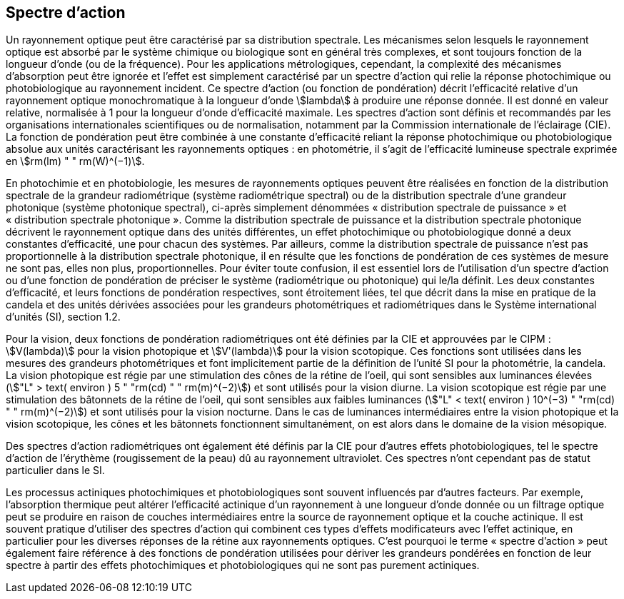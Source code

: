 == Spectre d’action

Un rayonnement optique peut être caractérisé par sa distribution spectrale. Les mécanismes selon lesquels le rayonnement optique est absorbé par le système chimique ou biologique sont en général très complexes, et sont toujours fonction de la longueur d’onde (ou de la fréquence). Pour les applications métrologiques, cependant, la complexité des mécanismes d’absorption peut être ignorée et l’effet est simplement caractérisé par un spectre d’action qui relie la réponse photochimique ou photobiologique au rayonnement incident. Ce spectre d’action (ou fonction de pondération) décrit l’efficacité relative d’un rayonnement optique monochromatique à la longueur d’onde stem:[lambda] à produire une réponse donnée. Il est donné en valeur relative, normalisée à 1 pour la longueur d’onde d’efficacité maximale. Les spectres d’action sont définis et recommandés par les organisations internationales scientifiques ou de normalisation, notamment par la Commission internationale de l’éclairage (CIE). La fonction de pondération peut être combinée à une constante d’efficacité reliant la réponse photochimique ou photobiologique absolue aux unités caractérisant les rayonnements optiques : en photométrie, il s’agit de l’efficacité lumineuse spectrale exprimée en stem:[rm(lm) " " rm(W)^(−1)].

En photochimie et en photobiologie, les mesures de rayonnements optiques peuvent être réalisées en fonction de la distribution spectrale de la grandeur radiométrique (système radiométrique spectral) ou de la distribution spectrale d’une grandeur photonique (système photonique spectral), ci-après simplement dénommées «&nbsp;distribution spectrale de puissance&nbsp;» et «&nbsp;distribution spectrale photonique&nbsp;». Comme la distribution spectrale de puissance et la distribution spectrale photonique décrivent le rayonnement optique dans des unités différentes, un effet photochimique ou photobiologique donné a deux constantes d’efficacité, une pour chacun des systèmes. Par ailleurs, comme la distribution spectrale de puissance n’est pas proportionnelle à la distribution spectrale photonique, il en résulte que les fonctions de pondération de ces systèmes de mesure ne sont pas, elles non plus, proportionnelles. Pour éviter toute confusion, il est essentiel lors de l’utilisation d’un spectre d’action ou d’une fonction de pondération de préciser le système (radiométrique ou photonique) qui le/la définit. Les deux constantes d’efficacité, et leurs fonctions de pondération respectives, sont étroitement liées, tel que décrit dans la mise en pratique de la candela et des unités dérivées associées pour les grandeurs photométriques et radiométriques dans le Système international d’unités (SI), section 1.2.

Pour la vision, deux fonctions de pondération radiométriques ont été définies par la CIE et approuvées par le CIPM : stem:[V(lambda)] pour la vision photopique et stem:[Vʹ(lambda)] pour la vision scotopique. Ces fonctions sont utilisées dans les mesures des grandeurs photométriques et font implicitement partie de la définition de l’unité SI pour la photométrie, la candela. La vision photopique est régie par une stimulation des cônes de la rétine de l’oeil, qui sont sensibles aux luminances élevées (stem:["L" > text( environ ) 5 " "rm(cd) " " rm(m)^(−2)]) et sont utilisés pour la vision diurne. La vision scotopique est régie par une stimulation des bâtonnets de la rétine de l’oeil, qui sont sensibles aux faibles luminances (stem:["L" < text( environ ) 10^(−3) " "rm(cd) " " rm(m)^(−2)]) et sont utilisés pour la vision nocturne. Dans le cas de luminances intermédiaires entre la vision photopique et la vision scotopique, les cônes et les bâtonnets fonctionnent simultanément, on est alors dans le domaine de la vision mésopique.

Des spectres d’action radiométriques ont également été définis par la CIE pour d’autres effets photobiologiques, tel le spectre d’action de l’érythème (rougissement de la peau) dû au rayonnement ultraviolet. Ces spectres n’ont cependant pas de statut particulier dans le SI.

Les processus actiniques photochimiques et photobiologiques sont souvent influencés par d’autres facteurs. Par exemple, l’absorption thermique peut altérer l’efficacité actinique d’un rayonnement à une longueur d’onde donnée ou un filtrage optique peut se produire en raison de couches intermédiaires entre la source de rayonnement optique et la couche actinique. Il est souvent pratique d’utiliser des spectres d’action qui combinent ces types d’effets modificateurs avec l’effet actinique, en particulier pour les diverses réponses de la rétine aux rayonnements optiques. C’est pourquoi le terme «&nbsp;spectre d’action&nbsp;» peut également faire référence à des fonctions de pondération utilisées pour dériver les grandeurs pondérées en fonction de leur spectre à partir des effets photochimiques et photobiologiques qui ne sont pas purement actiniques.